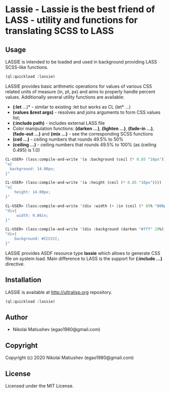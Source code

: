 * Lassie  - Lassie is the best friend of LASS - utility and functions for translating SCSS to LASS

** Usage
   LASSIE is intended to be loaded and used in background providing LASS SCSS-like functions.

   #+begin_src lisp
   (ql:quickload :lassie)
   #+end_src

   LASSIE provides basic arithmetic operations for values of various CSS related units of measure (in, pt, px) and aims to properly handle percent values.
   Additionally several utility functions are available:
      - *(:let* ...)* - similar to existing :let but works as CL (let* ...)
      - *(values &rest args)* - resolves and joins arguments to form CSS values list;
      - *(:include path)* - includes external LASS file
      - Color manipulation functions: *(darken ...)*, *(lighten ...)*, *(fade-in ...)*, *(fade-out ...)* and *(mix ...)* - see the corresponding SCSS functions
      - *(ceil ...)* - ceiling numbers that rounds 49.5% to 50%
      - *(ceiling ...)* - ceiling numbers that rounds 49.5% to 100% (as (ceiling 0.495) is 1.0)

   #+begin_src lisp
   CL-USER> (lass:compile-and-write '(a :background (ceil (* 0.85 "16px"))))
   "a{
     background: 14.00px;
   }"
   #+end_src

   #+begin_src lisp
   CL-USER> (lass:compile-and-write '(a :height (ceil (* 0.85 "16px"))))
   "a{
       height: 14.00px;
   }"
   #+end_src

   #+begin_src lisp
   CL-USER> (lass:compile-and-write '(div :width (+ 2in (ceil (* 85% "800px")))))
   "div{
        width: 9.08in;
   }"
   #+end_src

   #+begin_src lisp
   CL-USER> (lass:compile-and-write '(div :background (darken "#fff" 20%)))
   "div{
       background: #CCCCCC;
   }"
   #+end_src

   LASSIE provides ASDF resource type *lassie* which allows to generate CSS file on system load. Main difference to LASS is the support for *(:include ...)* directive.

     
** Installation
   LASSIE is available at [[http://ultralisp.org]] repository.

   #+begin_src lisp
   (ql:quickload :lassie)
   #+end_src
** Author

+ Nikolai Matiushev (egao1980@gmail.com)

** Copyright

Copyright (c) 2020 Nikolai Matiushev (egao1980@gmail.com)

** License

Licensed under the MIT License.

